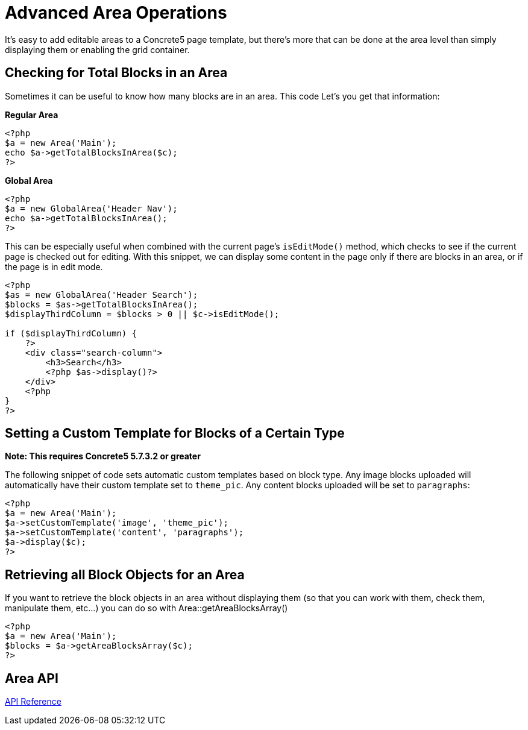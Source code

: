 = Advanced Area Operations

It's easy to add editable areas to a Concrete5 page template, but there's more that can be done at the area level than simply displaying them or enabling the grid container.

== Checking for Total Blocks in an Area

Sometimes it can be useful to know how many blocks are in an area. This code Let's you get that information:

**Regular Area**

[source,php]
----
<?php
$a = new Area('Main');
echo $a->getTotalBlocksInArea($c);
?>
----

**Global Area**

[source,php]
----
<?php
$a = new GlobalArea('Header Nav');
echo $a->getTotalBlocksInArea();
?>
----

This can be especially useful when combined with the current page's `isEditMode()` method, which checks to see if the current page is checked out for editing. With this snippet, we can display some content in the page only if there are blocks in an area, or if the page is in edit mode.

[source,php]
----
<?php
$as = new GlobalArea('Header Search');
$blocks = $as->getTotalBlocksInArea();
$displayThirdColumn = $blocks > 0 || $c->isEditMode();

if ($displayThirdColumn) {
    ?>
    <div class="search-column">
        <h3>Search</h3>
        <?php $as->display()?>
    </div>
    <?php
}
?>
----

== Setting a Custom Template for Blocks of a Certain Type

*Note: This requires Concrete5 5.7.3.2 or greater*

The following snippet of code sets automatic custom templates based on block type. Any image blocks uploaded will automatically have their custom template set to `theme_pic`. Any content blocks uploaded will be set to `paragraphs`:

[source,php]
----
<?php
$a = new Area('Main');
$a->setCustomTemplate('image', 'theme_pic');
$a->setCustomTemplate('content', 'paragraphs');
$a->display($c);
?>
----

== Retrieving all Block Objects for an Area

If you want to retrieve the block objects in an area without displaying them (so that you can work with them, check them, manipulate them, etc...) you can do so with Area::getAreaBlocksArray()

[source,php]
----
<?php
$a = new Area('Main');
$blocks = $a->getAreaBlocksArray($c);
?>
----

== Area API

http://concrete5.org/api/class-Concrete.Core.Area.Area.html[API Reference]
